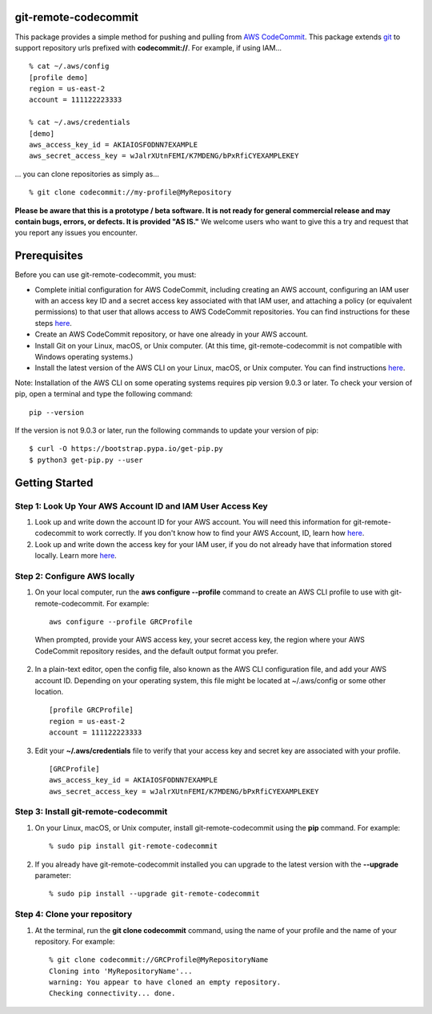 git-remote-codecommit
=====================

This package provides a simple method for pushing and pulling from `AWS
CodeCommit <https://aws.amazon.com/codecommit/>`__. This package extends `git
<https://git-scm.com/>`__ to support repository urls prefixed with
**codecommit://**. For example, if using IAM...

::

  % cat ~/.aws/config
  [profile demo]
  region = us-east-2
  account = 111122223333

  % cat ~/.aws/credentials
  [demo]
  aws_access_key_id = AKIAIOSFODNN7EXAMPLE
  aws_secret_access_key = wJalrXUtnFEMI/K7MDENG/bPxRfiCYEXAMPLEKEY

... you can clone repositories as simply as...

::

  % git clone codecommit://my-profile@MyRepository

**Please be aware that this is a prototype / beta software. It is not ready for
general commercial release and may contain bugs, errors, or defects. It is
provided "AS IS."** We welcome users who want to give this a try and request
that you report any issues you encounter.

Prerequisites
=============

Before you can use git-remote-codecommit, you must:

* Complete initial configuration for AWS CodeCommit, including creating an AWS account, configuring an IAM user with an access key ID and a secret access key associated with that IAM user, and attaching a policy (or equivalent permissions) to that user that allows access to AWS CodeCommit repositories. You can find instructions for these steps `here <https://docs.aws.amazon.com/codecommit/latest/userguide/setting-up-https-unixes.html#setting-up-https-unixes-account>`__.
* Create an AWS CodeCommit repository, or have one already in your AWS account.
* Install Git on your Linux, macOS, or Unix computer. (At this time, git-remote-codecommit is not compatible with Windows operating systems.)
* Install the latest version of the AWS CLI on your Linux, macOS, or Unix computer. You can find instructions `here <https://docs.aws.amazon.com/cli/latest/userguide/installing.html>`__.

Note: Installation of the AWS CLI on some operating systems requires pip version 9.0.3 or later. To check your version of pip, open a terminal and type the following command:

::

  pip --version

If the version is not 9.0.3 or later, run the following commands to update your version of pip:

::

  $ curl -O https://bootstrap.pypa.io/get-pip.py
  $ python3 get-pip.py --user

Getting Started
===============

Step 1: Look Up Your AWS Account ID and IAM User Access Key
-----------------------------------------------------------

1. Look up and write down the account ID for your AWS account. You will need this information for git-remote-codecommit to work correctly. If you don't know how to find your AWS Account, ID, learn how `here <https://docs.aws.amazon.com/IAM/latest/UserGuide/console_account-alias.html>`__.

2. Look up and write down the access key for your IAM user, if you do not already have that information stored locally. Learn more `here <https://docs.aws.amazon.com/IAM/latest/UserGuide/id_credentials_access-keys.html>`__.

Step 2: Configure AWS locally
-----------------------------

1. On your local computer, run the **aws configure --profile** command to create an AWS CLI profile to use with git-remote-codecommit. For example:

  ::

    aws configure --profile GRCProfile

  When prompted, provide your AWS access key, your secret access key, the region where your AWS CodeCommit repository resides, and the default output format you prefer.

2. In a plain-text editor, open the config file, also known as the AWS CLI configuration file, and add your AWS account ID. Depending on your operating system, this file might be located at ~/.aws/config or some other location.

  ::

    [profile GRCProfile]
    region = us-east-2
    account = 111122223333

3. Edit your  **~/.aws/credentials** file to verify that your access key and secret key are associated with your profile.

  ::

    [GRCProfile]
    aws_access_key_id = AKIAIOSFODNN7EXAMPLE
    aws_secret_access_key = wJalrXUtnFEMI/K7MDENG/bPxRfiCYEXAMPLEKEY

Step 3: Install git-remote-codecommit
-------------------------------------

1. On your Linux, macOS, or Unix computer, install git-remote-codecommit using the  **pip** command. For example:

  ::

    % sudo pip install git-remote-codecommit

2. If you already have git-remote-codecommit installed you can upgrade to the latest version with the **--upgrade** parameter:

  ::

    % sudo pip install --upgrade git-remote-codecommit

Step 4: Clone your repository
-----------------------------

1. At the terminal, run the **git clone codecommit** command, using the name of your profile and the name of your repository. For example:

  ::

    % git clone codecommit://GRCProfile@MyRepositoryName
    Cloning into 'MyRepositoryName'...
    warning: You appear to have cloned an empty repository.
    Checking connectivity... done.

